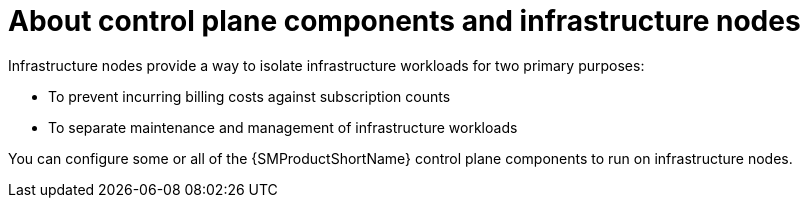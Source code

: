 // Module included in the following assemblies:
// * service_mesh/v2x/ossm-create-smcp.adoc

:_mod-docs-content-type: CONCEPT
[id="ossm-about-control-plane-components-and-infrastructure-nodes_{context}"]
= About control plane components and infrastructure nodes

Infrastructure nodes provide a way to isolate infrastructure workloads for two primary purposes:

* To prevent incurring billing costs against subscription counts
* To separate maintenance and management of infrastructure workloads

You can configure some or all of the {SMProductShortName} control plane components to run on infrastructure nodes.